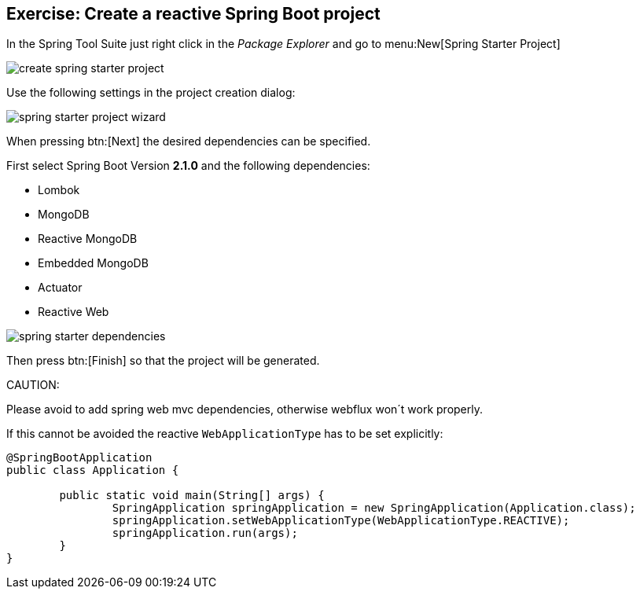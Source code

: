 == Exercise: Create a reactive Spring Boot project

In the Spring Tool Suite just right click in the _Package Explorer_ and go to menu:New[Spring Starter Project]

image::./create-spring-starter-project.png[] 

Use the following settings in the project creation dialog:

image::./spring-starter-project-wizard.png[] 

When pressing btn:[Next] the desired dependencies can be specified.

First select Spring Boot Version *2.1.0* and the following dependencies:

* Lombok
* MongoDB
* Reactive MongoDB
* Embedded MongoDB
* Actuator
* Reactive Web

image::./spring-starter-dependencies.png[] 

Then press btn:[Finish] so that the project will be generated.

CAUTION:
====
Please avoid to add spring web mvc dependencies, otherwise webflux won´t work properly.

If this cannot be avoided the reactive `WebApplicationType` has to be set explicitly:

[source,java]
----
@SpringBootApplication
public class Application {

	public static void main(String[] args) {
		SpringApplication springApplication = new SpringApplication(Application.class);
		springApplication.setWebApplicationType(WebApplicationType.REACTIVE);
		springApplication.run(args);
	}
}
----

====
